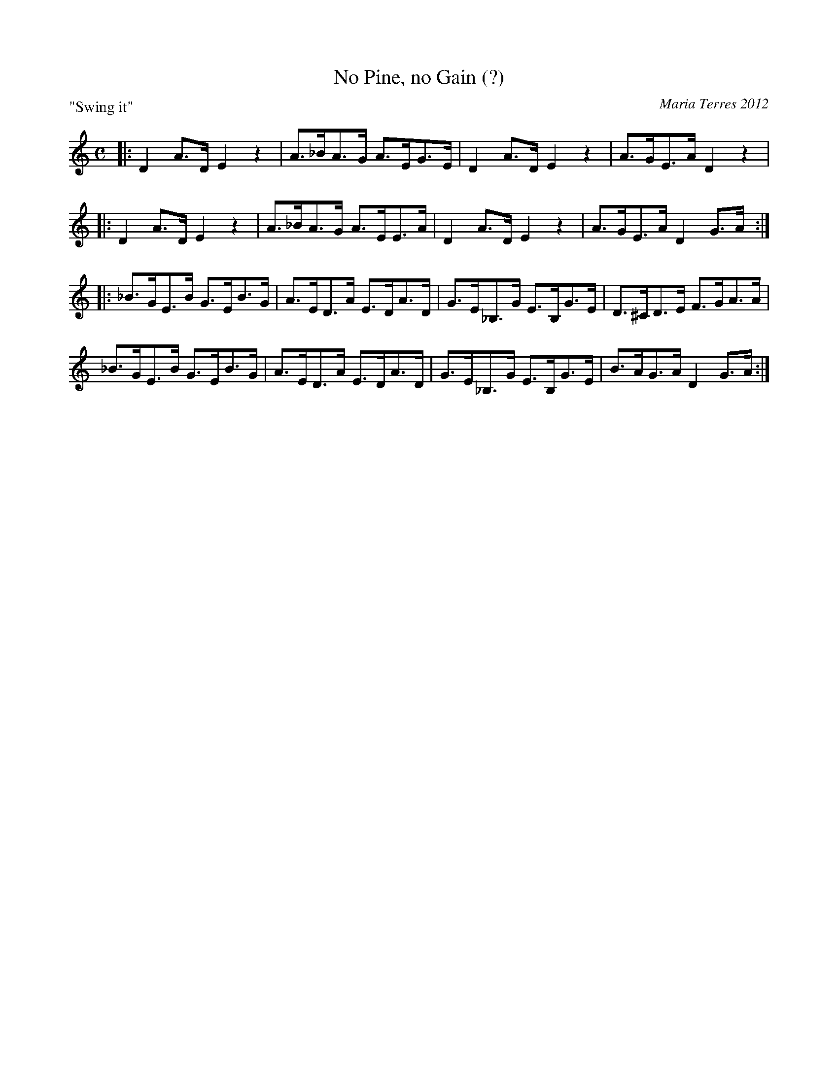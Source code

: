 X: 1
T: No Pine, no Gain (?)
C: Maria Terres 2012
S: handwritten MS, reportedly written in a tune-writing workshop at Pinewoods Camp
R: reel, hornpipe
Z: 2013 John Chambers <jc:trillian.mit.edu>
N: Should the B in the last measure be flat?
P: "Swing it"
M: C
L: 1/8
K: none
|: D2A>D E2z2 | A>_BA>G A>EG>E | D2A>D E2z2 | A>GE>A D2z2 |
|: D2A>D E2z2 | A>_BA>G A>EE>A | D2A>D E2z2 | A>GE>A D2G>A :|
|:\
_B>GE>B G>EB>G | A>ED>A E>DA>D | G>E_B,>G E>B,G>E | D>^CD>E F>GA>A |
_B>GE>B G>EB>G | A>ED>A E>DA>D | G>E_B,>G E>B,G>E | B>AG>A D2G>A :|
